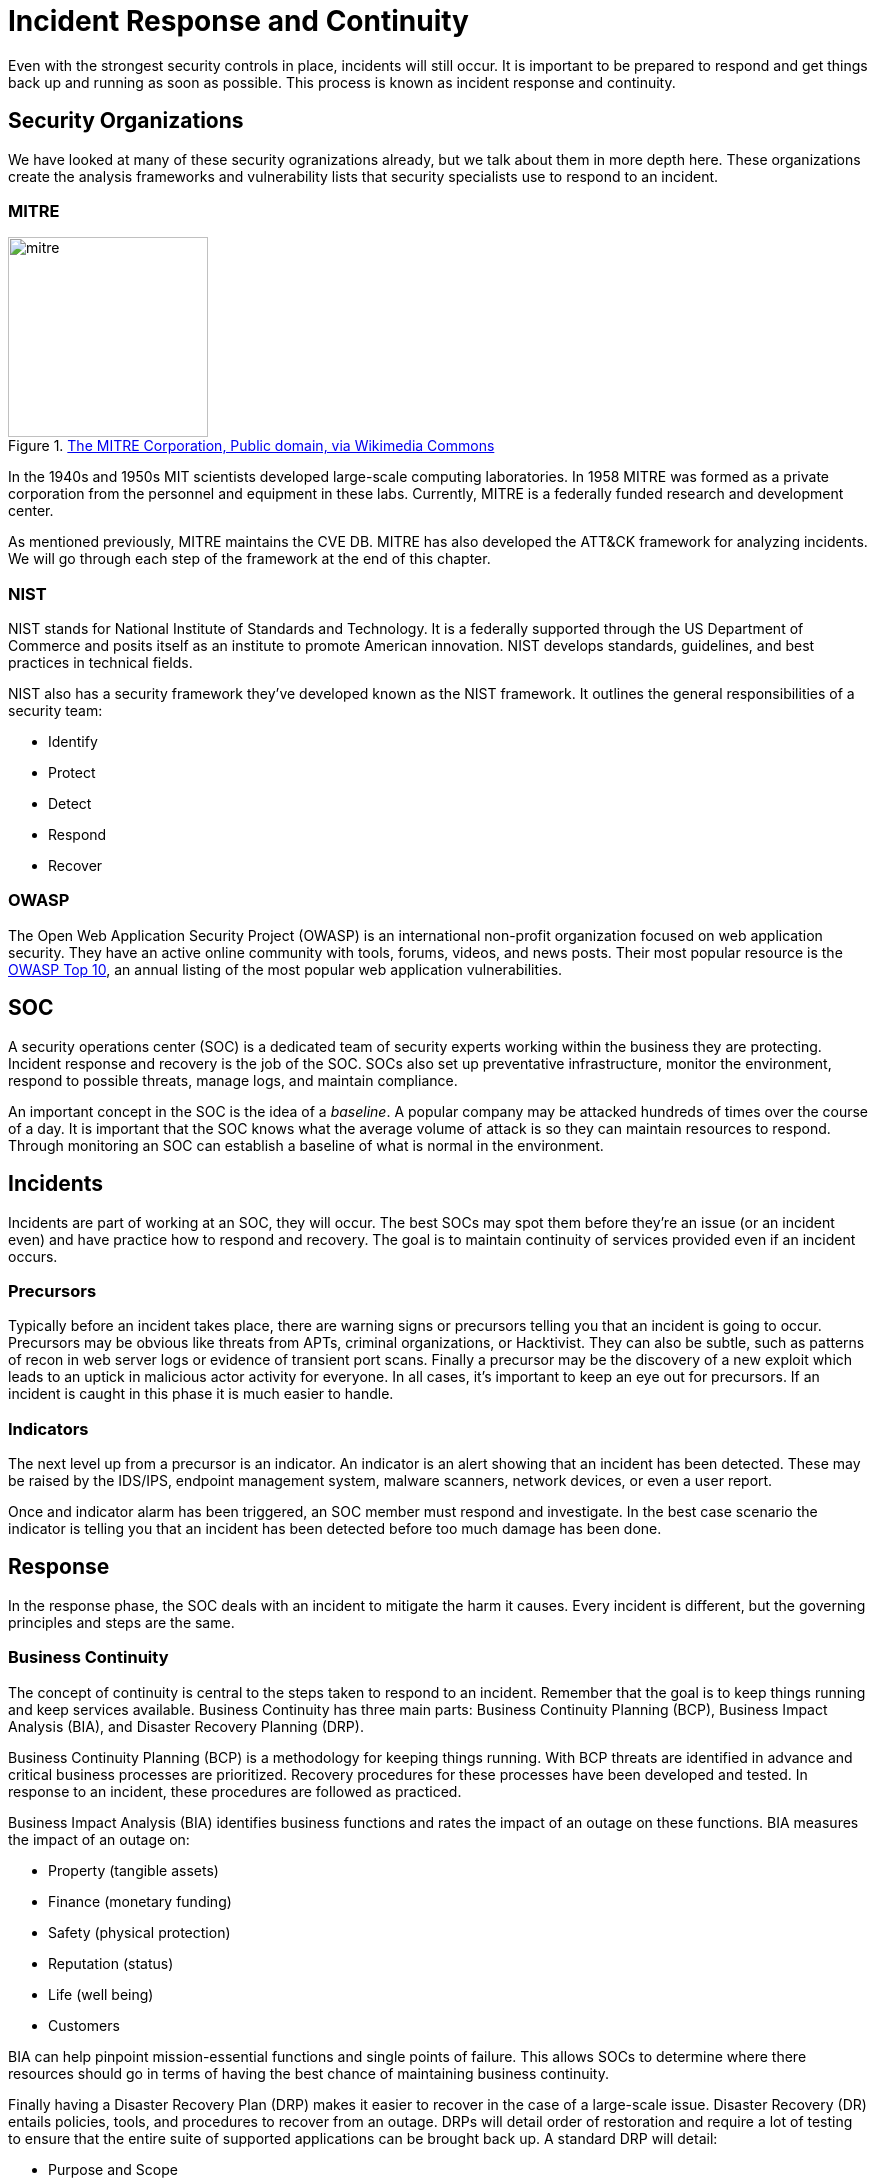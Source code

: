 = Incident Response and Continuity

Even with the strongest security controls in place, incidents will still occur.
It is important to be prepared to respond and get things back up and running as soon as possible.
This process is known as incident response and continuity.

== Security Organizations

We have looked at many of these security ogranizations already, but we talk about them in more depth here.
These organizations create the analysis frameworks and vulnerability lists that security specialists use to respond to an incident.

=== MITRE

.https://commons.wikimedia.org/wiki/File:Mitre_Corporation_logo.svg[The MITRE Corporation, Public domain, via Wikimedia Commons]
image::mitre.svg[width=200, float=left]

In the 1940s and 1950s MIT scientists developed large-scale computing laboratories.
In 1958 MITRE was formed as a private corporation from the personnel and equipment in these labs.
Currently, MITRE is a federally funded research and development center.

As mentioned previously, MITRE maintains the CVE DB.
MITRE has also developed the ATT&CK framework for analyzing incidents.
We will go through each step of the framework at the end of this chapter.

=== NIST

NIST stands for National Institute of Standards and Technology.
It is a federally supported through the US Department of Commerce and posits itself as an institute to promote American innovation.
NIST develops standards, guidelines, and best practices in technical fields.

NIST also has a security framework they've developed known as the NIST framework.
It outlines the general responsibilities of a security team:

* Identify
* Protect
* Detect
* Respond
* Recover

=== OWASP

The Open Web Application Security Project (OWASP) is an international non-profit organization focused on web application security.
They have an active online community with tools, forums, videos, and news posts.
Their most popular resource is the https://owasp.org/Top10[OWASP Top 10], an annual listing of the most popular web application vulnerabilities.

== SOC

A security operations center (SOC) is a dedicated team of security experts working within the business they are protecting.
Incident response and recovery is the job of the SOC.
SOCs also set up preventative infrastructure, monitor the environment, respond to possible threats, manage logs, and maintain compliance.

An important concept in the SOC is the idea of a _baseline_.
A popular company may be attacked hundreds of times over the course of a day.
It is important that the SOC knows what the average volume of attack is so they can maintain resources to respond.
Through monitoring an SOC can establish a baseline of what is normal in the environment.

== Incidents

Incidents are part of working at an SOC, they will occur.
The best SOCs may spot them before they're an issue (or an incident even) and have practice how to respond and recovery.
The goal is to maintain continuity of services provided even if an incident occurs.

=== Precursors

Typically before an incident takes place, there are warning signs or precursors telling you that an incident is going to occur.
Precursors may be obvious like threats from APTs, criminal organizations, or Hacktivist.
They can also be subtle, such as patterns of recon in web server logs or evidence of transient port scans.
Finally a precursor may be the discovery of a new exploit which leads to an uptick in malicious actor activity for everyone.
In all cases, it's important to keep an eye out for precursors.
If an incident is caught in this phase it is much easier to handle. 

=== Indicators

The next level up from a precursor is an indicator.
An indicator is an alert showing that an incident has been detected.
These may be raised by the IDS/IPS, endpoint management system, malware scanners, network devices, or even a user report.

Once and indicator alarm has been triggered, an SOC member must respond and investigate.
In the best case scenario the indicator is telling you that an incident has been detected before too much damage has been done.

== Response

In the response phase, the SOC deals with an incident to mitigate the harm it causes.
Every incident is different, but the governing principles and steps are the same.

=== Business Continuity

The concept of continuity is central to the steps taken to respond to an incident.
Remember that the goal is to keep things running and keep services available.
Business Continuity has three main parts: Business Continuity Planning (BCP), Business Impact Analysis (BIA), and Disaster Recovery Planning (DRP).

Business Continuity Planning (BCP) is a methodology for keeping things running.
With BCP threats are identified in advance and critical business processes are prioritized.
Recovery procedures for these processes have been developed and tested.
In response to an incident, these procedures are followed as practiced.

Business Impact Analysis (BIA) identifies business functions and rates the impact of an outage on these functions.
BIA measures the impact of an outage on:

* Property (tangible assets)
* Finance (monetary funding)
* Safety (physical protection)
* Reputation (status)
* Life (well being)
* Customers

BIA can help pinpoint mission-essential functions and single points of failure.
This allows SOCs to determine where there resources should go in terms of having the best chance of maintaining business continuity.

Finally having a Disaster Recovery Plan (DRP) makes it easier to recover in the case of a large-scale issue.
Disaster Recovery (DR) entails policies, tools, and procedures to recover from an outage.
DRPs will detail order of restoration and require a lot of testing to ensure that the entire suite of supported applications can be brought back up.
A standard DRP will detail:

* Purpose and Scope
* Recovery Team
* Preparing for a Disaster
* Emergency Procedures or Incident Response During an Incident
* Restoration Procedures and Return to Normal

=== Redundancy

Redundant services can help with continuity by making sure there is always an uncompromised service available.
The key concepts of redundancy are detailed within the language it uses:

Redundancy:: extra components/services that run in case of failures
Failover:: the process of turning over to a secondary device
High availability (HA):: ensures high level of operation performance
Fault tolerance:: allows a system to continue in the event of a failure
Single Point of Failure (SPOF):: a single failure that can cause an outage

==== Hot, Cold, & Warm

One typical way to implement redundancy is through the use of hot, cold, and warm sites.

A hot site is a secondary location that is live and replicating in real-time what is happening in production.
In the case of the primary site going down, a hot site can failover immediately.

A cold site is a secondary location without equipment.
A cold site will take some time to set up and configure in the case of an outage.

A warm site is a secondary location with all equipment and connectivity.
The equipment will still need to be turned on and made production ready, but it will not take as long to failover to a warm site as a cold one.

==== RAID

RAID is an interesting case of redundancy that occurs at the server storage level.
RAID stands for Redundant Array of Inexpensive/Independent Disks and as the name states it uses multiple disks to make reads/writes faster _and_ to be able to recover if one of the disks fails.
It is important to note that RAID is not a backup.
Backups are meant to aid in recovery and can be co-located.
A RAID array is mean to work on a single machine and help mitigate damages cause by disk failures.

RAID has multiple levels, each of which prioritizes a different aspect:

* RAID 0: Data is stripped across multiple disks to make reads/writes faster.
  If a single disk is lost _the whole array goes down_.
* RAID 1: Data is mirrored across multiple disks for redundancy.
  If a single disk is lost the array can be recovered from the other disks.
* RAID 5: At least three disks are used in a stripped and mirrored fashion such that read/write speeds are increased _and_ if a _single_ disk goes down the array can be rebuilt.
* RAID 10: A combination of RAID0 and RAID1. 

=== Isolation and Containment

The first step in reaction to an incident is to remove the asset from the network so that the damage does not spread.
It is standard procedure for malware to attempt to spread to other machines and the fastest way for it to do that is through an internal network.
By isolating the infected asset, we can help prevent this.

There are a few other tools for containing malware such as sandboxing and snapshots.
Sandboxing refers to the practice of running processes in a controlled environment on a machine.
Most web browsers sandbox the JavaScript they run, meaning that if a website is serving malicious JS it should not be able to affect anything else on the machine.
Snapshots refer to periodically saving the state of the storage device on a machine.
This allows the SOC to roll the machine back to a previous state, before malware was active.

=== Recovery

Recovery can be a long process, but it is the core of responding to an incident.
If it is possible to remove malware from a machine, that action is taken in this step.
Breached accounts are also disabled.

Unfortunately it may be impossible to roll back some assets to a previously uncompromised state, in which case they may need to be restored from a backup or failing that rebuilt from the ground up.
Backups make recovery much simpler and companies that do not have a backup plan typically implement them after their first incident.
That being said, malware may have also found its way into the backups if given enough time on the system.
In that case the asset is typically destroyed and a new one is built.
While this can take a long time, it is one of the few ways to know for sure that the asset isn't compromised.

=== Remediation

Remediation is focused on making sure that an incident can't happen again.
Remediation may entail patches, firewall changes, IoC database updates, or even adding more layers of security.
The goal is to ensure that all assets are safe.

=== Reporting

Reporting is a critical step.
It is important to collect timestamped logs as well as accounts of how the incident plans were rolled out.
This can help you determine if the plans should be changed and can help you know what to look for in the future.
In the best case scenario good reporting lets you catch future precursors before they become incidents.

Disclosure is also an important aspect of the reporting phase.
Both compliance and basic ethics mandate that customers be made aware of any data lost.
By disclosing the details of an incident you can also other companies aware of what types of attacks are occurring "in the wild."

== MITRE ATT&CK Framework

In the <<Malware>> chapter we covered Lockheed Martin's Cyber Killchain attack analysis framework.
Cyber killchain is not the only analysis framework available, a popular alternative is the https://attack.mitre.org[MITRE ATT&CK framework].
ATT&CK has 14 sections that cover adversarial tactics, techniques, and common knowledge.
Each section is separated into different matrices that have their own sub-techniques.

Developed in 2013, the ATT&CK framework is a modern way of looking at an incident that can help drive decision making regarding response and continuity.

=== Reconnaissance

Reconnaissance is the act of collecting information about a target.
This typically involves vulnerability scanning, network mapping, and phishing.
Attackers are generally looking for weak links and a way in to the company.
Understanding how reconnaissance is performed can help a security team pick up on the precursors to an incident.

=== Resource Development

Resource development involves acquiring infrastructure from which to deploy an attack.
This may involve impersonation or custom tailoring exploits based on the results of the previous reconnaissance.
In the resource development phase, all the actions needed to set the stage for an attack are performed.

=== Initial Access

Initial access refers to the first breach of security.
There are many ways for this to occur, but some common ones are phishing, someone clicks on a link in an email, or through a compromised accounts.
Attackers may find it easier to exploit the underlying software a corporation uses as is the case in a supply chain attack.
There are even instances of attackers leaving rogue flash drives in common areas or attacking WiFi networks from nearby cars.

However it is performed, initial access is the first real compromise in an attack.

=== Execution

Execution involves running the commands or scripts needed to perform the rest of the attack.
Much of this may be automated through PowerShell or BASH scripts.
These scripts will exploit vulnerability, setup tasks to run, download and install software, and possibly even give attackers a foothold for internal spearphishing.

=== Persistence

Persistence is the act of setting up a system or systems to continue to run the malware that has been implanted.
This may involve autostart execution of scripts, init scripts on a Linux system, creating new accounts, scheduling tasks to run, or even implanting the code within or in place of another executable or macro-enabled document.
With persistence, the attacker can be sure that even if the machine is restarted or not fully wiped the malicious code will run again.

=== Privilege Escalation

Once an attacker has a foothold on the internal network they will typically work to elevate privilege.
This may be done locally, through an exploit, by tricking the user into elevating the privileges of a running script, by stealing credentials over-the-wire, or by leveraging running system processes.

The key in this phase is that the security of the machine has been breached, but if the attacker does not have an admin account on the machine the actual extend of the damage may not be that bad.
By elevating the privilege to an admin the attacker can fully control the asset. 

=== Defense Evasion

It is important to note that while this is occurring, malware scanners, endpoint management software, and possibly even members of the SOC will be actively working to detect and remove malware.
An attacker will take steps, typically automated, to make it had to detect their presence.
This may involve disabling malware scanners, clearing logs, deploying in a container, running within an already running process, and other methods of obfuscation.
Defense evasion makes the job of the security team that much harder.

=== Credential Access

With malware running on at least one machine, an attacker may attempt to steal credentials.
This could involve logging key strokes, performing MitM attacks n the local network, brute force programs, cracking locally stored hashes, or exploiting password managers.
Credentials give an attacker a means to log in to other machines on the network and expand their assets.

=== Discovery

A malicious actor will try to collect as much information as possible about the environment in which they are operating.
Knowing about available accounts, types of network traffic, running services, stored passwords, and security countermeasures help them make informed decisions regarding next steps.
Internal policies can also be helpful, it's much easier to guess passwords when you know the company password policy.
Expect that at some point after initial access, an attacker will try to gain more information.

=== Lateral Movement

Lateral movement refers to moving across internal systems without any major change in privilege.
This may refer to a compromised user account being used to compromise other user accounts.
The more accounts an attacker has access to, the more effectively they can learn about the environment.
Having access to multiple accounts also gives the attacker more options for persistence, credential access, and internal spearphishing.

=== Collection

Data can be collected from workstation keyboards, as well as laptop cameras and microphones.
Local system data, shared drive data, and removable media data can all be harvested as well.
Emails can be skimmed and stored and in some instances screen recordings may also be employed.
Much like in Discovery an attacker is often after as much data as they can possibly collect.

=== Command and Control

Command and Control (C2 or C&C) refers to the process of setting up a channel between the compromised internal systems and an external system.
This channel can be used to get data off the compromised machines and/or for putting malware on the machines.
A C2 channel allows the operator to send interact with the compromised machines and even automate much of the work.

C2 protocols may try to piggyback on regular network traffic, or make use of services that are hard to trace.
You'll see encrypted C2 traffic on web protocols, DNS queries, mail protocols, or even chat protocols such as Discord.
Lower level protocols like ICMP and UDP can also be used to avoid detection.
C2 systems may make use of multiple channels or different channels for uploads/downloads.
The ultimate goal is to make the traffic hard to detect, trace, and stop.

=== Exfiltration

Getting the data off of a machine can be difficult for an adversary as large transfers may trigger alarms.
Web services that are already used, Google Drive, Dropbox, etc., may be employed to make exfiltration look like regular traffic.
In the case of a physical breach, USB drives may be employed.
Finally radio protocols like Bluetooth, cellular, or local WiFi may also be used if the attacker is in close proximity to the device.

=== Impact

The impact of the attack needs to be analyzed as well.
The impact can include losing access to the asset, loss of data, data held for ransom, defacement, denial of service, or resource hijacking.
All of these things can interrupt business continuity and ultimately cost a company money.
The impact of an attack needs to be well understood to make security decisions in the future.

[#incident_review]
== Review Questions

[qanda]
What is an SOC and what does it do?::
    {empty}
What is an SPOF? Give an example::
    {empty}
How does the ATT&CK framework differ from the Cyber Killchain Framework? You may need to refer to the <<Malware>> chapter.::
    {empty}

== Lab: Reporting on the 2014 Sony Pictures Hack

Take a moment to read through the details of the https://en.wikipedia.org/wiki/Sony_Pictures_hack[2014 Sony Pictures Hack].
Feel free to research an used other sources as well.
Imagine you are responsible for disclosing the details of the attack to affected parties shortly after it had occurred.

[IMPORTANT.deliverable]
====
Come up with two different groups that should receive a disclosure from Sony as a result of the 2014 breach.
Write a disclosure email for each of them, detailing what happened, what the response was, and what the effect on the party is.
Be sure to keep your audience in mind when determining how much detail and what types of things should be discussed in the email.
====
